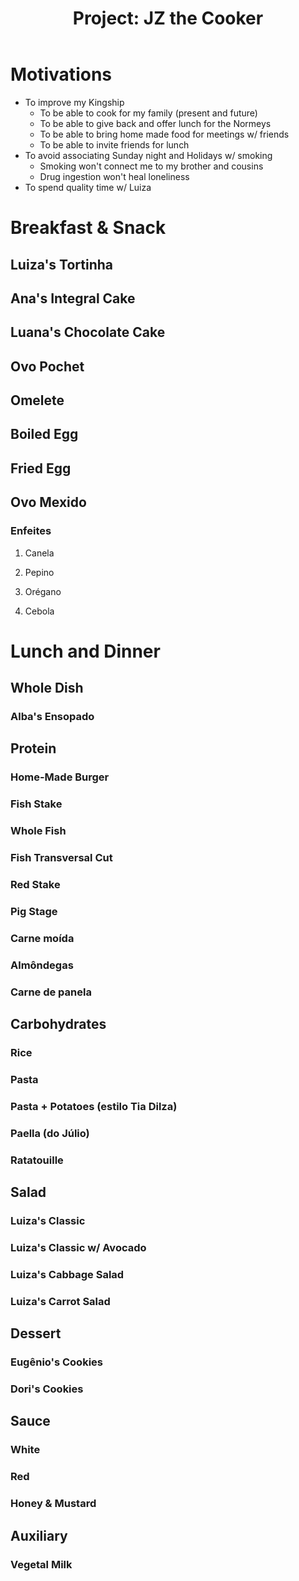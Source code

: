 #+TITLE: Project: JZ the Cooker

* Motivations

- To improve my Kingship
    * To be able to cook for my family (present and future)
    * To be able to give back and offer lunch for the Normeys
    * To be able to bring home made food for meetings w/ friends
    * To be able to invite friends for lunch
- To avoid associating Sunday night and Holidays w/ smoking
    * Smoking won't connect me to my brother and cousins
    * Drug ingestion won't heal loneliness
- To spend quality time w/ Luiza

* Breakfast & Snack
** Luiza's Tortinha
** Ana's Integral Cake
** Luana's Chocolate Cake
** Ovo Pochet
** Omelete
** Boiled Egg
** Fried Egg
** Ovo Mexido

*** Enfeites

**** Canela

**** Pepino

**** Orégano

**** Cebola

* Lunch and Dinner
** Whole Dish
*** Alba's Ensopado

** Protein
*** Home-Made Burger

*** Fish Stake

*** Whole Fish

*** Fish Transversal Cut

*** Red Stake

*** Pig Stage

*** Carne moída

*** Almôndegas

*** Carne de panela

** Carbohydrates
*** Rice

*** Pasta

*** Pasta + Potatoes (estilo Tia Dilza)

*** Paella (do Júlio)

*** Ratatouille

** Salad
*** Luiza's Classic

*** Luiza's Classic w/ Avocado

*** Luiza's Cabbage Salad

*** Luiza's Carrot Salad

** Dessert
*** Eugênio's Cookies
*** Dori's Cookies

** Sauce
*** White

*** Red

*** Honey & Mustard
** Auxiliary
*** Vegetal Milk
